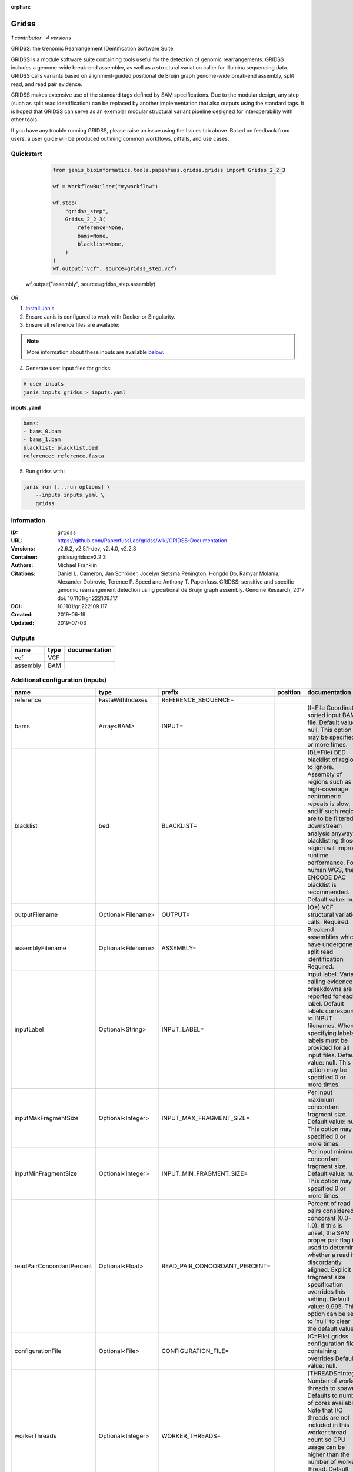 :orphan:

Gridss
===============

*1 contributor · 4 versions*

GRIDSS: the Genomic Rearrangement IDentification Software Suite

GRIDSS is a module software suite containing tools useful for the detection of genomic rearrangements. 
GRIDSS includes a genome-wide break-end assembler, as well as a structural variation caller for Illumina 
sequencing data. GRIDSS calls variants based on alignment-guided positional de Bruijn graph genome-wide 
break-end assembly, split read, and read pair evidence.

GRIDSS makes extensive use of the standard tags defined by SAM specifications. Due to the modular design, 
any step (such as split read identification) can be replaced by another implementation that also outputs 
using the standard tags. It is hoped that GRIDSS can serve as an exemplar modular structural variant 
pipeline designed for interoperability with other tools.

If you have any trouble running GRIDSS, please raise an issue using the Issues tab above. Based on feedback 
from users, a user guide will be produced outlining common workflows, pitfalls, and use cases.



Quickstart
-----------

    .. code-block:: python

       from janis_bioinformatics.tools.papenfuss.gridss.gridss import Gridss_2_2_3

       wf = WorkflowBuilder("myworkflow")

       wf.step(
           "gridss_step",
           Gridss_2_2_3(
               reference=None,
               bams=None,
               blacklist=None,
           )
       )
       wf.output("vcf", source=gridss_step.vcf)
   wf.output("assembly", source=gridss_step.assembly)
    

*OR*

1. `Install Janis </tutorials/tutorial0.html>`_

2. Ensure Janis is configured to work with Docker or Singularity.

3. Ensure all reference files are available:

.. note:: 

   More information about these inputs are available `below <#additional-configuration-inputs>`_.



4. Generate user input files for gridss:

.. code-block:: bash

   # user inputs
   janis inputs gridss > inputs.yaml



**inputs.yaml**

.. code-block:: yaml

       bams:
       - bams_0.bam
       - bams_1.bam
       blacklist: blacklist.bed
       reference: reference.fasta




5. Run gridss with:

.. code-block:: bash

   janis run [...run options] \
       --inputs inputs.yaml \
       gridss





Information
------------


:ID: ``gridss``
:URL: `https://github.com/PapenfussLab/gridss/wiki/GRIDSS-Documentation <https://github.com/PapenfussLab/gridss/wiki/GRIDSS-Documentation>`_
:Versions: v2.6.2, v2.5.1-dev, v2.4.0, v2.2.3
:Container: gridss/gridss:v2.2.3
:Authors: Michael Franklin
:Citations: Daniel L. Cameron, Jan Schröder, Jocelyn Sietsma Penington, Hongdo Do, Ramyar Molania, Alexander Dobrovic, Terence P. Speed and Anthony T. Papenfuss. GRIDSS: sensitive and specific genomic rearrangement detection using positional de Bruijn graph assembly. Genome Research, 2017 doi: 10.1101/gr.222109.117
:DOI: 10.1101/gr.222109.117
:Created: 2019-06-19
:Updated: 2019-07-03



Outputs
-----------

========  ======  ===============
name      type    documentation
========  ======  ===============
vcf       VCF
assembly  BAM
========  ======  ===============



Additional configuration (inputs)
---------------------------------

=========================  ==================  =============================  ==========  ===================================================================================================================================================================================================================================================================================================================================
name                       type                prefix                         position    documentation
=========================  ==================  =============================  ==========  ===================================================================================================================================================================================================================================================================================================================================
reference                  FastaWithIndexes    REFERENCE_SEQUENCE=
bams                       Array<BAM>          INPUT=                                     (I=File Coordinate-sorted input BAM file. Default value: null. This option may be specified 0 or more times.
blacklist                  bed                 BLACKLIST=                                 (BL=File) BED blacklist of regions to ignore. Assembly of regions such as high-coverage centromeric repeats is slow, and if such regions are to be filtered in downstream analysis anyway, blacklisting those region will improve runtime performance. For human WGS, the ENCODE DAC blacklist is recommended. Default value: null.
outputFilename             Optional<Filename>  OUTPUT=                                    (O=) VCF structural variation calls. Required.
assemblyFilename           Optional<Filename>  ASSEMBLY=                                  Breakend assemblies which have undergone split read identification Required.
inputLabel                 Optional<String>    INPUT_LABEL=                               Input label. Variant calling evidence breakdowns are reported for each label. Default labels correspond to INPUT filenames. When specifying labels, labels must be provided for all input files. Default value: null. This option may be specified 0 or more times.
inputMaxFragmentSize       Optional<Integer>   INPUT_MAX_FRAGMENT_SIZE=                   Per input maximum concordant fragment size. Default value: null. This option may be specified 0 or more times.
inputMinFragmentSize       Optional<Integer>   INPUT_MIN_FRAGMENT_SIZE=                   Per input minimum concordant fragment size. Default value: null. This option may be specified 0 or more times.
readPairConcordantPercent  Optional<Float>     READ_PAIR_CONCORDANT_PERCENT=              Percent of read pairs considered concorant (0.0-1.0). If this is unset, the SAM proper pair flag is used to determine whether a read is discordantly aligned. Explicit fragment size specification overrides this setting. Default value: 0.995. This option can be set to 'null' to clear the default value.
configurationFile          Optional<File>      CONFIGURATION_FILE=                        (C=File) gridss configuration file containing overrides Default value: null.
workerThreads              Optional<Integer>   WORKER_THREADS=                            (THREADS=Integer  Number of worker threads to spawn. Defaults to number of cores available. Note that I/O threads are not included in this worker thread count so CPU usage can be higher than the number of worker thread. Default value: 6. This option can be set to 'null' to clear the default value.
workingDir                 Optional<String>    WORKING_DIR=                               Directory to place intermediate results directories. Default location is the same directory as the associated input or output file. Default value: null.
ignoreDuplicates           Optional<Boolean>   IGNORE_DUPLICATES=                         Ignore reads marked as duplicates. Default value: true. This option can be set to 'null' to clear the default value. Possible values: {true, false}
=========================  ==================  =============================  ==========  ===================================================================================================================================================================================================================================================================================================================================
